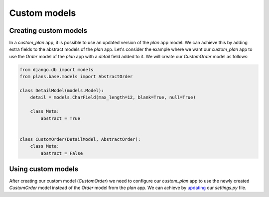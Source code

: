 Custom models
=============

Creating custom models
--------------------

In a `custom_plan` app, it is possible to use an updated version of the `plan` app model.
We can achieve this by adding extra fields to the abstract models of the `plan` app.
Let's consider the example where we want our `custom_plan` app to use the `Order` model
of the `plan` app with a `detail` field added to it. We will create our `CustomOrder`
model as follows:

.. code-block:: python

    from django.db import models
    from plans.base.models import AbstractOrder

    class DetailModel(models.Model):
        detail = models.CharField(max_length=12, blank=True, null=True)

        class Meta:
            abstract = True


    class CustomOrder(DetailModel, AbstractOrder):
        class Meta:
            abstract = False

Using custom models
-----------------

After creating our custom model (`CustomOrder`) we need to configure our `custom_plan` app
to use the newly created `CustomOrder` model instead of the `Order` model from the `plan` app.
We can achieve by `updating <./setting.html#swappable-models>`_ our `settings.py` file.